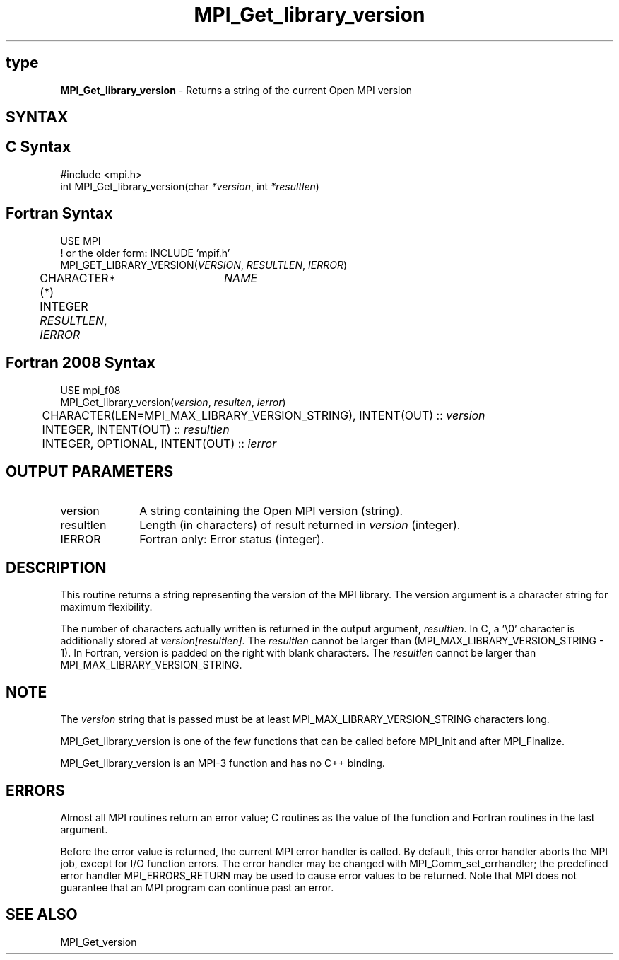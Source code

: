 .\" -*- nroff -*-
.\" Copyright (c) 2010-2012 Cisco Systems, Inc.  All rights reserved.
.\" Copyright 2006-2008 Sun Microsystems, Inc.
.\" Copyright (c) 1996 Thinking Machines Corporation
.\" $COPYRIGHT$
.TH MPI_Get_library_version 3 "Nov 12, 2018" "4.0.0" "Open MPI"
.SH type
\fBMPI_Get_library_version\fP \- Returns a string of the current Open MPI version

.SH SYNTAX
.ft R
.SH C Syntax
.nf
#include <mpi.h>
int MPI_Get_library_version(char \fI*version\fP, int \fI*resultlen\fP)

.fi
.SH Fortran Syntax
.nf
USE MPI
! or the older form: INCLUDE 'mpif.h'
MPI_GET_LIBRARY_VERSION(\fIVERSION\fP, \fIRESULTLEN\fP, \fIIERROR\fP)
	CHARACTER*(*)	\fINAME\fP
	INTEGER \fIRESULTLEN\fP, \fIIERROR\fP

.fi
.SH Fortran 2008 Syntax
.nf
USE mpi_f08
MPI_Get_library_version(\fIversion\fP, \fIresulten\fP, \fIierror\fP)
	CHARACTER(LEN=MPI_MAX_LIBRARY_VERSION_STRING), INTENT(OUT) :: \fIversion\fP
	INTEGER, INTENT(OUT) :: \fIresultlen\fP
	INTEGER, OPTIONAL, INTENT(OUT) :: \fIierror\fP

.fi
.SH OUTPUT PARAMETERS
.ft R
.TP 1i
version
A string containing the Open MPI version (string).

.ft R
.TP 1i
resultlen
Length (in characters) of result returned in \fIversion\fP (integer).

.ft R
.TP 1i
IERROR
Fortran only: Error status (integer).

.SH DESCRIPTION
.ft R
This routine returns a string representing the version of the MPI
library. The version argument is a character string for maximum
flexibility.
.sp
The number of characters actually written is returned in the output
argument, \fIresultlen\fP. In C, a '\\0' character is additionally
stored at \fIversion[resultlen]\fP. The \fIresultlen\fP cannot be
larger than (MPI_MAX_LIBRARY_VERSION_STRING - 1). In Fortran, version
is padded on the right with blank characters. The \fIresultlen\fP
cannot be larger than MPI_MAX_LIBRARY_VERSION_STRING.

.SH NOTE
.ft R
The \fIversion\fP string that is passed must be at least
MPI_MAX_LIBRARY_VERSION_STRING characters long.
.sp
MPI_Get_library_version is one of the few functions that can be called
before MPI_Init and after MPI_Finalize.
.sp
MPI_Get_library_version is an MPI-3 function and has no C++ binding.

.SH ERRORS
Almost all MPI routines return an error value; C routines as the value
of the function and Fortran routines in the last argument.
.sp
Before the error value is returned, the current MPI error handler is
called. By default, this error handler aborts the MPI job, except for
I/O function errors. The error handler may be changed with
MPI_Comm_set_errhandler; the predefined error handler
MPI_ERRORS_RETURN may be used to cause error values to be
returned. Note that MPI does not guarantee that an MPI program can
continue past an error.

.SH SEE ALSO
.ft R
.nf
MPI_Get_version
